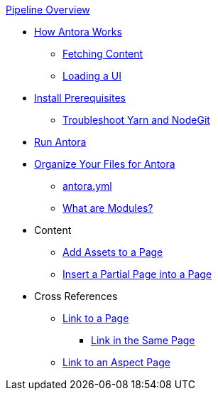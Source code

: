 .xref:index.adoc[Pipeline Overview]
* xref:pipeline-process.adoc[How Antora Works]
** xref:fetch-content.adoc[Fetching Content]
** xref:load-ui.adoc[Loading a UI]
* xref:install-prerequisites.adoc[Install Prerequisites]
** xref:troubleshoot-yarn-nodegit.adoc[Troubleshoot Yarn and NodeGit]
* xref:run-antora-and-generate-site.adoc[Run Antora]
* xref:component-structure.adoc[Organize Your Files for Antora]
** xref:antora_yml.adoc[antora.yml]
** xref:modules.adoc[What are Modules?]
* Content
** xref:page-assets.adoc[Add Assets to a Page]
** xref:page-partials.adoc[Insert a Partial Page into a Page]
* Cross References
** xref:cross-reference/page-to-page-link.adoc[Link to a Page]
*** xref:cross-reference/in-same-page-link.adoc[Link in the Same Page]
** xref:cross-reference/aspect-page-link.adoc[Link to an Aspect Page]
